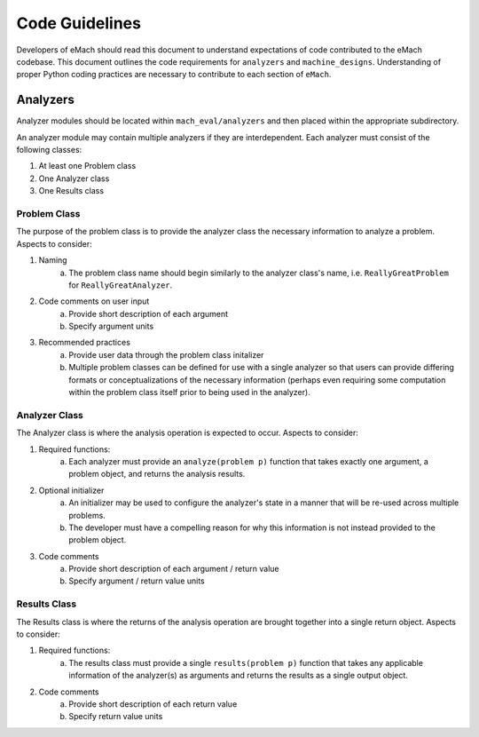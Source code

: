 Code Guidelines
-------------------------------------------

Developers of eMach should read this document to understand expectations of code contributed to the eMach codebase. This document outlines the 
code requirements for ``analyzers`` and ``machine_designs``. Understanding of proper Python coding practices are necessary to contribute to each 
section of ``eMach``.

Analyzers
++++++++++++++++++++++++++++++++++++++++++++

Analyzer modules should be located within ``mach_eval/analyzers`` and then placed within the appropriate subdirectory.

An analyzer module may contain multiple analyzers if they are interdependent. Each analyzer must consist of the following classes:

1. At least one Problem class  
2. One Analyzer class
3. One Results class

Problem Class
*******************************************

The purpose of the problem class is to provide the analyzer class the necessary information to analyze a problem. Aspects to consider:

1. Naming
    a. The problem class name should begin similarly to the analyzer class's name, i.e. ``ReallyGreatProblem`` for ``ReallyGreatAnalyzer``.
2. Code comments on user input
    a. Provide short description of each argument 
    b. Specify argument units
3. Recommended practices
    a. Provide user data through the problem class initalizer 
    b. Multiple problem classes can be defined for use with a single analyzer so that users can provide differing formats or conceptualizations of the necessary information (perhaps even requiring some computation within the problem class itself prior to being used in the analyzer).



Analyzer Class
*******************************************

The Analyzer class is where the analysis operation is expected to occur. Aspects to consider:

1. Required functions:
    a. Each analyzer must provide an ``analyze(problem p)`` function that takes exactly one argument, a problem object, and returns the analysis results.
2. Optional initializer
    a. An initializer may be used to configure the analyzer's state in a manner that will be re-used across multiple problems. 
    b. The developer must have a compelling reason for why this information is not instead provided to the problem object.
3. Code comments 
    a. Provide short description of each argument / return value
    b. Specify argument / return value units


Results Class
*******************************************

The Results class is where the returns of the analysis operation are brought together into a single return object. Aspects to consider:

1. Required functions:
    a. The results class must provide a single ``results(problem p)`` function that takes any applicable information of the analyzer(s) as arguments and returns the results as a single output object.
2. Code comments 
    a. Provide short description of each return value
    b. Specify return value units